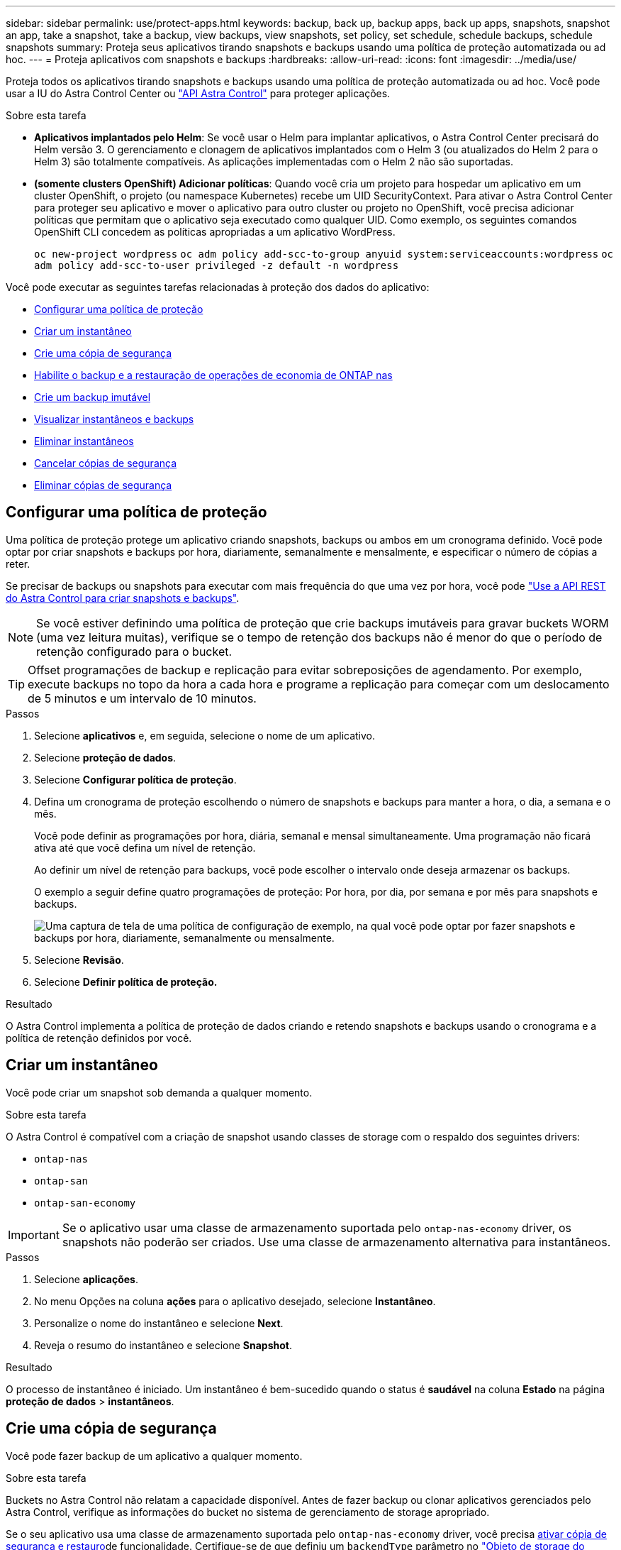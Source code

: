 ---
sidebar: sidebar 
permalink: use/protect-apps.html 
keywords: backup, back up, backup apps, back up apps, snapshots, snapshot an app, take a snapshot, take a backup, view backups, view snapshots, set policy, set schedule, schedule backups, schedule snapshots 
summary: Proteja seus aplicativos tirando snapshots e backups usando uma política de proteção automatizada ou ad hoc. 
---
= Proteja aplicativos com snapshots e backups
:hardbreaks:
:allow-uri-read: 
:icons: font
:imagesdir: ../media/use/


[role="lead"]
Proteja todos os aplicativos tirando snapshots e backups usando uma política de proteção automatizada ou ad hoc. Você pode usar a IU do Astra Control Center ou https://docs.netapp.com/us-en/astra-automation["API Astra Control"^] para proteger aplicações.

.Sobre esta tarefa
* *Aplicativos implantados pelo Helm*: Se você usar o Helm para implantar aplicativos, o Astra Control Center precisará do Helm versão 3. O gerenciamento e clonagem de aplicativos implantados com o Helm 3 (ou atualizados do Helm 2 para o Helm 3) são totalmente compatíveis. As aplicações implementadas com o Helm 2 não são suportadas.
* *(somente clusters OpenShift) Adicionar políticas*: Quando você cria um projeto para hospedar um aplicativo em um cluster OpenShift, o projeto (ou namespace Kubernetes) recebe um UID SecurityContext. Para ativar o Astra Control Center para proteger seu aplicativo e mover o aplicativo para outro cluster ou projeto no OpenShift, você precisa adicionar políticas que permitam que o aplicativo seja executado como qualquer UID. Como exemplo, os seguintes comandos OpenShift CLI concedem as políticas apropriadas a um aplicativo WordPress.
+
`oc new-project wordpress`
`oc adm policy add-scc-to-group anyuid system:serviceaccounts:wordpress`
`oc adm policy add-scc-to-user privileged -z default -n wordpress`



Você pode executar as seguintes tarefas relacionadas à proteção dos dados do aplicativo:

* <<Configurar uma política de proteção>>
* <<Criar um instantâneo>>
* <<Crie uma cópia de segurança>>
* <<Habilite o backup e a restauração de operações de economia de ONTAP nas>>
* <<Crie um backup imutável>>
* <<Visualizar instantâneos e backups>>
* <<Eliminar instantâneos>>
* <<Cancelar cópias de segurança>>
* <<Eliminar cópias de segurança>>




== Configurar uma política de proteção

Uma política de proteção protege um aplicativo criando snapshots, backups ou ambos em um cronograma definido. Você pode optar por criar snapshots e backups por hora, diariamente, semanalmente e mensalmente, e especificar o número de cópias a reter.

Se precisar de backups ou snapshots para executar com mais frequência do que uma vez por hora, você pode https://docs.netapp.com/us-en/astra-automation/workflows/workflows_before.html["Use a API REST do Astra Control para criar snapshots e backups"^].


NOTE: Se você estiver definindo uma política de proteção que crie backups imutáveis para gravar buckets WORM (uma vez leitura muitas), verifique se o tempo de retenção dos backups não é menor do que o período de retenção configurado para o bucket.


TIP: Offset programações de backup e replicação para evitar sobreposições de agendamento. Por exemplo, execute backups no topo da hora a cada hora e programe a replicação para começar com um deslocamento de 5 minutos e um intervalo de 10 minutos.

.Passos
. Selecione *aplicativos* e, em seguida, selecione o nome de um aplicativo.
. Selecione *proteção de dados*.
. Selecione *Configurar política de proteção*.
. Defina um cronograma de proteção escolhendo o número de snapshots e backups para manter a hora, o dia, a semana e o mês.
+
Você pode definir as programações por hora, diária, semanal e mensal simultaneamente. Uma programação não ficará ativa até que você defina um nível de retenção.

+
Ao definir um nível de retenção para backups, você pode escolher o intervalo onde deseja armazenar os backups.

+
O exemplo a seguir define quatro programações de proteção: Por hora, por dia, por semana e por mês para snapshots e backups.

+
image:screenshot-config-protection-policy.png["Uma captura de tela de uma política de configuração de exemplo, na qual você pode optar por fazer snapshots e backups por hora, diariamente, semanalmente ou mensalmente."]

. Selecione *Revisão*.
. Selecione *Definir política de proteção.*


.Resultado
O Astra Control implementa a política de proteção de dados criando e retendo snapshots e backups usando o cronograma e a política de retenção definidos por você.



== Criar um instantâneo

Você pode criar um snapshot sob demanda a qualquer momento.

.Sobre esta tarefa
O Astra Control é compatível com a criação de snapshot usando classes de storage com o respaldo dos seguintes drivers:

* `ontap-nas`
* `ontap-san`
* `ontap-san-economy`



IMPORTANT: Se o aplicativo usar uma classe de armazenamento suportada pelo `ontap-nas-economy` driver, os snapshots não poderão ser criados. Use uma classe de armazenamento alternativa para instantâneos.

.Passos
. Selecione *aplicações*.
. No menu Opções na coluna *ações* para o aplicativo desejado, selecione *Instantâneo*.
. Personalize o nome do instantâneo e selecione *Next*.
. Reveja o resumo do instantâneo e selecione *Snapshot*.


.Resultado
O processo de instantâneo é iniciado. Um instantâneo é bem-sucedido quando o status é *saudável* na coluna *Estado* na página *proteção de dados* > *instantâneos*.



== Crie uma cópia de segurança

Você pode fazer backup de um aplicativo a qualquer momento.

.Sobre esta tarefa
Buckets no Astra Control não relatam a capacidade disponível. Antes de fazer backup ou clonar aplicativos gerenciados pelo Astra Control, verifique as informações do bucket no sistema de gerenciamento de storage apropriado.

Se o seu aplicativo usa uma classe de armazenamento suportada pelo `ontap-nas-economy` driver, você precisa <<Habilite o backup e a restauração de operações de economia de ONTAP nas,ativar cópia de segurança e restauro>>de funcionalidade. Certifique-se de que definiu um `backendType` parâmetro no https://docs.netapp.com/us-en/trident/trident-reference/objects.html#kubernetes-storageclass-objects["Objeto de storage do Kubernetes"^] com um valor de `ontap-nas-economy` antes de executar quaisquer operações de proteção.

[NOTE]
====
O Astra Control é compatível com a criação de backup usando classes de storage com o respaldo dos seguintes drivers:

* `ontap-nas`
* `ontap-nas-economy`
* `ontap-san`
* `ontap-san-economy`


====
.Passos
. Selecione *aplicações*.
. No menu Opções na coluna *ações* para o aplicativo desejado, selecione *Backup*.
. Personalize o nome da cópia de segurança.
. Escolha se deseja fazer backup do aplicativo a partir de um snapshot existente. Se selecionar esta opção, pode escolher entre uma lista de instantâneos existentes.
. Escolha um intervalo de destino para o backup na lista de buckets de armazenamento.
. Selecione *seguinte*.
. Reveja o resumo da cópia de segurança e selecione *cópia de segurança*.


.Resultado
O Astra Control cria um backup da aplicação.

[NOTE]
====
* Se a sua rede tiver uma interrupção ou estiver anormalmente lenta, uma operação de backup pode acabar com o tempo limite. Isso faz com que o backup falhe.
* Se for necessário cancelar uma cópia de segurança em execução, utilize as instruções em <<Cancelar cópias de segurança>>. Para excluir o backup, aguarde até que ele esteja concluído e, em seguida, use as instruções na <<Eliminar cópias de segurança>>.
* Após uma operação de proteção de dados (clone, backup, restauração) e subsequente redimensionamento persistente de volume, há até vinte minutos de atraso antes que o novo tamanho de volume seja exibido na IU. A operação de proteção de dados é bem-sucedida em minutos. Você pode usar o software de gerenciamento do back-end de storage para confirmar a alteração no tamanho do volume.


====


== Habilite o backup e a restauração de operações de economia de ONTAP nas

O Astra Control Provisioner oferece funcionalidade de backup e restauração que pode ser habilitada para back-ends de storage que usam a `ontap-nas-economy` classe de storage.

.Antes de começar
* Você link:../use/enable-acp.html["Ativou o Astra Control Provisioner"]tem .
* Você definiu uma aplicação no Astra Control. Esta aplicação terá uma funcionalidade de proteçãoão limitada até concluir este procedimento.
* Você `ontap-nas-economy` selecionou como a classe de armazenamento padrão para o back-end de armazenamento.


.Expanda para obter as etapas de configuração
[%collapsible]
====
. Faça o seguinte no back-end de storage do ONTAP:
+
.. Encontre o SVM que hospeda os `ontap-nas-economy` volumes baseados na aplicação.
.. Faça login em um terminal conetado ao ONTAP onde os volumes são criados.
.. Ocultar o diretório de snapshot para o SVM:
+

NOTE: Essa alteração afeta todo o SVM. O diretório oculto continuará acessível.

+
[source, console]
----
nfs modify -vserver <svm name> -v3-hide-snapshot enabled
----
+

IMPORTANT: Verifique se o diretório de snapshot no back-end de storage do ONTAP está oculto. A falha em ocultar esse diretório pode levar à perda de acesso ao aplicativo, especialmente se estiver usando NFSv3.



. Faça o seguinte no Astra Trident:
+
.. Ative o diretório instantâneo para cada PV que está `ontap-nas-economy` baseado e associado ao aplicativo:
+
[source, console]
----
tridentctl update volume <pv name> --snapshot-dir=true --pool-level=true -n trident
----
.. Confirme se o diretório instantâneo foi ativado para cada PV associado:
+
[source, console]
----
tridentctl get volume <pv name> -n trident -o yaml | grep snapshotDir
----
+
Resposta:

+
[listing]
----
snapshotDirectory: "true"
----


. No Astra Control, atualize a aplicação depois de ativar todos os diretórios snapshot associados para que o Astra Control reconheça o valor alterado.


.Resultado
A aplicação está pronta para fazer backup e restauração com o Astra Control. Cada PVC também está disponível para ser usado por outras aplicações para backups e restaurações.

====


== Crie um backup imutável

Um backup imutável não pode ser modificado, excluído ou substituído, desde que a política de retenção no bucket que armazena o backup o proíba. Você pode criar backups imutáveis fazendo backup de aplicativos em buckets que tenham uma política de retenção configurada. link:../concepts/data-protection.html#immutable-backups["Proteção de dados"^]Consulte para obter informações importantes sobre como trabalhar com backups imutáveis.

.Antes de começar
Você precisa configurar o intervalo de destino com uma política de retenção. A forma como você faz isso será diferente dependendo do provedor de armazenamento que você usa. Consulte a documentação do fornecedor de armazenamento para obter mais informações:

* *Amazon Web Services*: https://docs.aws.amazon.com/AmazonS3/latest/userguide/object-lock-console.html["Ative o bloqueio de objetos S3D ao criar o bucket e defina um modo de retenção padrão de "governança" com um período de retenção padrão"^].
* *NetApp StorageGRID*: https://docs.netapp.com/us-en/storagegrid-117/tenant/creating-s3-bucket.html["Ative o bloqueio de objetos S3D ao criar o bucket e defina um modo de retenção padrão de "conformidade" com um período de retenção padrão"^].



NOTE: Buckets no Astra Control não relatam a capacidade disponível. Antes de fazer backup ou clonar aplicativos gerenciados pelo Astra Control, verifique as informações do bucket no sistema de gerenciamento de storage apropriado.


IMPORTANT: Se o aplicativo usar uma classe de armazenamento apoiada pelo `ontap-nas-economy` driver, certifique-se de que você definiu um `backendType` parâmetro no https://docs.netapp.com/us-en/trident/trident-reference/objects.html#kubernetes-storageclass-objects["Objeto de storage do Kubernetes"^] com um valor de `ontap-nas-economy` antes de executar qualquer operação de proteção.

.Passos
. Selecione *aplicações*.
. No menu Opções na coluna *ações* para o aplicativo desejado, selecione *Backup*.
. Personalize o nome da cópia de segurança.
. Escolha se deseja fazer backup do aplicativo a partir de um snapshot existente. Se selecionar esta opção, pode escolher entre uma lista de instantâneos existentes.
. Escolha um intervalo de destino para o backup na lista de buckets de armazenamento. Um bucket WORM (write once read many) é indicado com um status de "bloqueado" ao lado do nome do bucket.
+

NOTE: Se o balde for um tipo não suportado, isso é indicado quando você passa o Mouse sobre ou seleciona o balde.

. Selecione *seguinte*.
. Reveja o resumo da cópia de segurança e selecione *cópia de segurança*.


.Resultado
O Astra Control cria um backup imutável do aplicativo.

[NOTE]
====
* Se a sua rede tiver uma interrupção ou estiver anormalmente lenta, uma operação de backup pode acabar com o tempo limite. Isso faz com que o backup falhe.
* Se você tentar criar dois backups imutáveis do mesmo aplicativo no mesmo bucket ao mesmo tempo, o Astra Control impede que o segundo backup seja iniciado. Aguarde até que o primeiro backup esteja concluído antes de iniciar outro.
* Não é possível cancelar um backup imutável em execução.
* Após uma operação de proteção de dados (clone, backup, restauração) e subsequente redimensionamento persistente de volume, há até vinte minutos de atraso antes que o novo tamanho de volume seja exibido na IU. A operação de proteção de dados é bem-sucedida em minutos. Você pode usar o software de gerenciamento do back-end de storage para confirmar a alteração no tamanho do volume.


====


== Visualizar instantâneos e backups

Você pode exibir os snapshots e backups de um aplicativo na guia proteção de dados.


NOTE: Um backup imutável é indicado com um status de "bloqueado" ao lado do intervalo que está usando.

.Passos
. Selecione *aplicativos* e, em seguida, selecione o nome de um aplicativo.
. Selecione *proteção de dados*.
+
Os instantâneos são apresentados por predefinição.

. Selecione *backups* para ver a lista de backups.




== Eliminar instantâneos

Exclua os snapshots programados ou sob demanda que você não precisa mais.


NOTE: Não é possível excluir um instantâneo que está sendo replicado no momento.

.Passos
. Selecione *aplicativos* e, em seguida, selecione o nome de um aplicativo gerenciado.
. Selecione *proteção de dados*.
. No menu Opções na coluna *ações* para o instantâneo desejado, selecione *Excluir instantâneo*.
. Digite a palavra "delete" para confirmar a exclusão e selecione *Yes, Delete snapshot*.


.Resultado
O Astra Control exclui o Snapshot.



== Cancelar cópias de segurança

Pode cancelar uma cópia de segurança em curso.


TIP: Para cancelar uma cópia de segurança, a cópia de segurança tem de estar `Running` no estado. Não é possível cancelar uma cópia de segurança que esteja `Pending` no estado.


NOTE: Não é possível cancelar um backup imutável em execução.

.Passos
. Selecione *aplicativos* e, em seguida, selecione o nome de um aplicativo.
. Selecione *proteção de dados*.
. Selecione *backups*.
. No menu Opções na coluna *ações* para o backup desejado, selecione *Cancelar*.
. Digite a palavra "cancelar" para confirmar a operação e selecione *Sim, cancelar backup*.




== Eliminar cópias de segurança

Exclua os backups programados ou sob demanda que você não precisa mais. Não é possível excluir um backup feito em um bucket imutável até que a política de retenção do bucket o permita fazer.


NOTE: Você não pode excluir um backup imutável antes que o período de retenção expire.


NOTE: Se for necessário cancelar uma cópia de segurança em execução, utilize as instruções em <<Cancelar cópias de segurança>>. Para excluir o backup, aguarde até que ele esteja concluído e, em seguida, use estas instruções.

.Passos
. Selecione *aplicativos* e, em seguida, selecione o nome de um aplicativo.
. Selecione *proteção de dados*.
. Selecione *backups*.
. No menu Opções na coluna *ações* para o backup desejado, selecione *Excluir backup*.
. Digite a palavra "delete" para confirmar a exclusão e selecione *Yes, Delete backup*.


.Resultado
O Astra Control exclui o backup.
